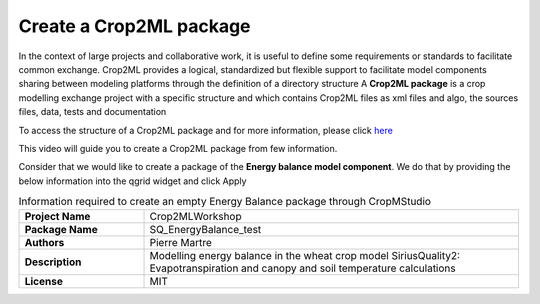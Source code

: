 Create a Crop2ML package
========================

In the context of large projects and collaborative work, it is useful to define some requirements or standards to facilitate common exchange. Crop2ML provides a logical, standardized but flexible support to facilitate model components sharing between modeling platforms through the definition of a directory structure
A **Crop2ML package** is a crop modelling exchange project with a specific structure and which contains Crop2ML files as xml files and algo, the sources files, data, tests and documentation

To access the structure of a Crop2ML package and for more information, please click `here <https://crop2ml.readthedocs.io/en/latest/user/package.html#crop2ml-package-hierarchy>`_ 

This video will guide you to create a Crop2ML package from few information.

Consider that we would like to create a package of the **Energy balance model component**. We do that by providing the below information into the qgrid widget and click Apply

.. csv-table:: Information required to create an empty Energy Balance package through CropMStudio
   :widths: 20, 60
   :stub-columns: 1

   Project Name,Crop2MLWorkshop
   Package Name,SQ_EnergyBalance_test
   Authors,Pierre Martre
   Description,Modelling energy balance in the wheat crop model SiriusQuality2: Evapotranspiration and canopy and soil temperature calculations
   License,MIT


 




